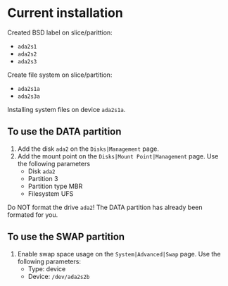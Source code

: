 * Current installation
  Created BSD label on slice/parittion:
  - =ada2s1=
  - =ada2s2=
  - =ada2s3=

  Create file system on slice/partition:
  - =ada2s1a=
  - =ada2s3a=

  Installing system files on device =ada2s1a=.
** To use the DATA partition
   1. Add the disk =ada2= on the =Disks|Management= page.
   2. Add the mount point on the =Disks|Mount Point|Management= page.
      Use the following parameters
      - Disk =ada2=
      - Partition 3
      - Partition type MBR
      - Filesystem UFS

   Do NOT format the drive =ada2=! The DATA partition has already been formated for you.
** To use the SWAP partition
   1. Enable swap space usage on the =System|Advanced|Swap= page.
      Use the following parameters:
      - Type: device
      - Device: =/dev/ada2s2b=
